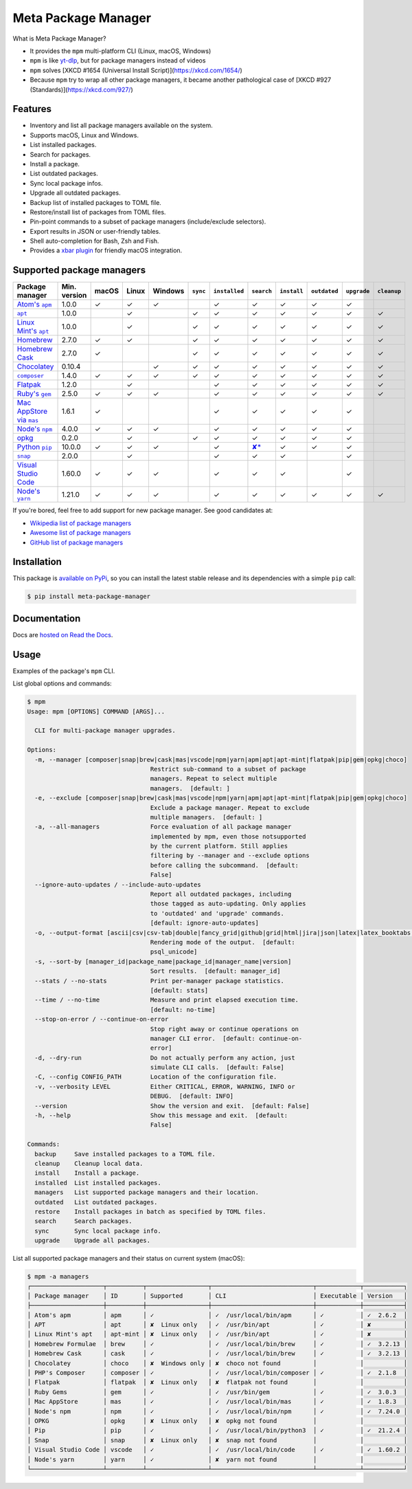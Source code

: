 Meta Package Manager
====================

|release| |versions| |build| |docs| |coverage|

What is Meta Package Manager?

* It provides the ``mpm`` multi-platform CLI (Linux, macOS, Windows)
* ``mpm`` is like `yt-dlp <https://github.com/yt-dlp/yt-dlp>`_, but for package managers instead of videos
* ``mpm`` solves [XKCD #1654 (Universal Install Script)](https://xkcd.com/1654/)
* Because ``mpm`` try to wrap all other package managers, it became another pathological case of [XKCD #927 (Standards)](https://xkcd.com/927/)

.. |release| image:: https://img.shields.io/pypi/v/meta-package-manager.svg
    :target: https://pypi.python.org/pypi/meta-package-manager
    :alt: Last release
.. |versions| image:: https://img.shields.io/pypi/pyversions/meta-package-manager.svg
    :target: https://pypi.python.org/pypi/meta-package-manager
    :alt: Python versions
.. |build| image:: https://github.com/kdeldycke/meta-package-manager/workflows/Tests/badge.svg
    :target: https://github.com/kdeldycke/meta-package-manager/actions?query=workflow%3ATests
    :alt: Unittests status
.. |docs| image:: https://readthedocs.org/projects/meta-package-manager/badge/?version=develop
    :target: https://meta-package-manager.readthedocs.io/en/develop/
    :alt: Documentation Status
.. |coverage| image:: https://codecov.io/gh/kdeldycke/meta-package-manager/branch/develop/graph/badge.svg
    :target: https://codecov.io/github/kdeldycke/meta-package-manager?branch=develop
    :alt: Coverage Status

.. figure:: https://raw.githubusercontent.com/kdeldycke/meta-package-manager/develop/docs/mpm-managers-cli.png
    :align: center

.. figure:: https://raw.githubusercontent.com/kdeldycke/meta-package-manager/develop/docs/mpm-outdated-cli.png
    :align: center


Features
--------

* Inventory and list all package managers available on the system.
* Supports macOS, Linux and Windows.
* List installed packages.
* Search for packages.
* Install a package.
* List outdated packages.
* Sync local package infos.
* Upgrade all outdated packages.
* Backup list of installed packages to TOML file.
* Restore/install list of packages from TOML files.
* Pin-point commands to a subset of package managers (include/exclude
  selectors).
* Export results in JSON or user-friendly tables.
* Shell auto-completion for Bash, Zsh and Fish.
* Provides a `xbar plugin
  <https://meta-package-manager.readthedocs.io/en/develop/xbar.html>`_ for
  friendly macOS integration.


Supported package managers
--------------------------

================ ============= ====== ====== ======== ========= ============== ================ ============ ============= ============ ============
Package manager  Min. version  macOS  Linux  Windows  ``sync``  ``installed``  ``search``       ``install``  ``outdated``  ``upgrade``  ``cleanup``
================ ============= ====== ====== ======== ========= ============== ================ ============ ============= ============ ============
|apm|__           1.0.0         ✓      ✓      ✓                  ✓              ✓                 ✓           ✓             ✓
|apt|__           1.0.0                ✓               ✓         ✓              ✓                 ✓           ✓             ✓            ✓
|apt-mint|__      1.0.0                ✓               ✓         ✓              ✓                 ✓           ✓             ✓            ✓
|brew|__          2.7.0         ✓      ✓               ✓         ✓              ✓                 ✓           ✓             ✓            ✓
|cask|__          2.7.0         ✓                      ✓         ✓              ✓                 ✓           ✓             ✓            ✓
|choco|__         0.10.4                      ✓        ✓         ✓              ✓                 ✓           ✓             ✓            ✓
|composer|__      1.4.0         ✓      ✓      ✓        ✓         ✓              ✓                 ✓           ✓             ✓            ✓
|flatpak|__       1.2.0                ✓                         ✓              ✓                 ✓           ✓             ✓            ✓
|gem|__           2.5.0         ✓      ✓      ✓                  ✓              ✓                 ✓           ✓             ✓            ✓
|mas|__           1.6.1         ✓                                ✓              ✓                 ✓           ✓             ✓
|npm|__           4.0.0         ✓      ✓      ✓                  ✓              ✓                 ✓           ✓             ✓
|opkg|__          0.2.0                ✓               ✓         ✓              ✓                 ✓           ✓             ✓
|pip|__           10.0.0        ✓      ✓      ✓                  ✓              |pip-search|__    ✓           ✓             ✓
|snap|__          2.0.0                ✓                         ✓              ✓                 ✓                         ✓
|vscode|__        1.60.0        ✓      ✓      ✓                  ✓              ✓                 ✓                         ✓
|yarn|__          1.21.0        ✓      ✓      ✓                  ✓              ✓                 ✓           ✓             ✓            ✓
================ ============= ====== ====== ======== ========= ============== ================ ============ ============= ============ ============

.. |apm| replace::
   Atom's ``apm``
__ https://atom.io/packages
.. |apt| replace::
   ``apt``
__ https://wiki.debian.org/Apt
.. |apt-mint| replace::
   Linux Mint's ``apt``
__ https://github.com/kdeldycke/meta-package-manager/issues/52
.. |brew| replace::
   Homebrew
__ https://brew.sh
.. |cask| replace::
   Homebrew Cask
__ https://caskroom.github.io
.. |choco| replace::
   Chocolatey
__ https://chocolatey.org
.. |composer| replace::
   ``composer``
__ https://getcomposer.org
.. |flatpak| replace::
   Flatpak
__ https://flatpak.org
.. |gem| replace::
   Ruby's ``gem``
__ https://rubygems.org
.. |mas| replace::
   Mac AppStore via ``mas``
__ https://github.com/argon/mas
.. |npm| replace::
   Node's ``npm``
__ https://www.npmjs.com
.. |opkg| replace::
   opkg
__ https://git.yoctoproject.org/cgit/cgit.cgi/opkg/
.. |pip| replace::
   Python ``pip``
__ https://pypi.org
.. |pip-search| replace::
   ✘*
__ https://github.com/pypa/pip/issues/5216#issuecomment-744605466
.. |snap| replace::
   ``snap``
__ https://snapcraft.io
.. |vscode| replace::
   Visual Studio Code
__ https://code.visualstudio.com
.. |yarn| replace::
   Node's ``yarn``
__ https://yarnpkg.com


If you're bored, feel free to add support for new package manager. See
good candidates at:

* `Wikipedia list of package managers
  <https://en.wikipedia.org/wiki/List_of_software_package_management_systems>`_
* `Awesome list of package managers
  <https://github.com/k4m4/terminals-are-sexy#package-managers>`_
* `GitHub list of package managers
  <https://github.com/showcases/package-managers>`_


Installation
------------

This package is `available on PyPi
<https://pypi.python.org/pypi/meta-package-manager>`_, so you can install the
latest stable release and its dependencies with a simple ``pip`` call:

.. code-block:: shell-session

    $ pip install meta-package-manager


Documentation
-------------

Docs are `hosted on Read the Docs
<https://meta-package-manager.readthedocs.io>`_.


Usage
-----

Examples of the package's ``mpm`` CLI.

List global options and commands:

.. code-block:: shell-session

    $ mpm
    Usage: mpm [OPTIONS] COMMAND [ARGS]...

      CLI for multi-package manager upgrades.

    Options:
      -m, --manager [composer|snap|brew|cask|mas|vscode|npm|yarn|apm|apt|apt-mint|flatpak|pip|gem|opkg|choco]
                                      Restrict sub-command to a subset of package
                                      managers. Repeat to select multiple
                                      managers.  [default: ]
      -e, --exclude [composer|snap|brew|cask|mas|vscode|npm|yarn|apm|apt|apt-mint|flatpak|pip|gem|opkg|choco]
                                      Exclude a package manager. Repeat to exclude
                                      multiple managers.  [default: ]
      -a, --all-managers              Force evaluation of all package manager
                                      implemented by mpm, even those notsupported
                                      by the current platform. Still applies
                                      filtering by --manager and --exclude options
                                      before calling the subcommand.  [default:
                                      False]
      --ignore-auto-updates / --include-auto-updates
                                      Report all outdated packages, including
                                      those tagged as auto-updating. Only applies
                                      to 'outdated' and 'upgrade' commands.
                                      [default: ignore-auto-updates]
      -o, --output-format [ascii|csv|csv-tab|double|fancy_grid|github|grid|html|jira|json|latex|latex_booktabs|mediawiki|minimal|moinmoin|orgtbl|pipe|plain|psql|psql_unicode|rst|simple|textile|tsv|vertical]
                                      Rendering mode of the output.  [default:
                                      psql_unicode]
      -s, --sort-by [manager_id|package_name|package_id|manager_name|version]
                                      Sort results.  [default: manager_id]
      --stats / --no-stats            Print per-manager package statistics.
                                      [default: stats]
      --time / --no-time              Measure and print elapsed execution time.
                                      [default: no-time]
      --stop-on-error / --continue-on-error
                                      Stop right away or continue operations on
                                      manager CLI error.  [default: continue-on-
                                      error]
      -d, --dry-run                   Do not actually perform any action, just
                                      simulate CLI calls.  [default: False]
      -C, --config CONFIG_PATH        Location of the configuration file.
      -v, --verbosity LEVEL           Either CRITICAL, ERROR, WARNING, INFO or
                                      DEBUG.  [default: INFO]
      --version                       Show the version and exit.  [default: False]
      -h, --help                      Show this message and exit.  [default:
                                      False]

    Commands:
      backup     Save installed packages to a TOML file.
      cleanup    Cleanup local data.
      install    Install a package.
      installed  List installed packages.
      managers   List supported package managers and their location.
      outdated   List outdated packages.
      restore    Install packages in batch as specified by TOML files.
      search     Search packages.
      sync       Sync local package info.
      upgrade    Upgrade all packages.

List all supported package managers and their status on current system (macOS):

.. code-block:: shell-session

    $ mpm -a managers
    ┌────────────────────┬──────────┬─────────────────┬────────────────────────────┬────────────┬───────────┐
    │ Package manager    │ ID       │ Supported       │ CLI                        │ Executable │ Version   │
    ├────────────────────┼──────────┼─────────────────┼────────────────────────────┼────────────┼───────────┤
    │ Atom's apm         │ apm      │ ✓               │ ✓  /usr/local/bin/apm      │ ✓          │ ✓  2.6.2  │
    │ APT                │ apt      │ ✘  Linux only   │ ✓  /usr/bin/apt            │ ✓          │ ✘         │
    │ Linux Mint's apt   │ apt-mint │ ✘  Linux only   │ ✓  /usr/bin/apt            │ ✓          │ ✘         │
    │ Homebrew Formulae  │ brew     │ ✓               │ ✓  /usr/local/bin/brew     │ ✓          │ ✓  3.2.13 │
    │ Homebrew Cask      │ cask     │ ✓               │ ✓  /usr/local/bin/brew     │ ✓          │ ✓  3.2.13 │
    │ Chocolatey         │ choco    │ ✘  Windows only │ ✘  choco not found         │            │           │
    │ PHP's Composer     │ composer │ ✓               │ ✓  /usr/local/bin/composer │ ✓          │ ✓  2.1.8  │
    │ Flatpak            │ flatpak  │ ✘  Linux only   │ ✘  flatpak not found       │            │           │
    │ Ruby Gems          │ gem      │ ✓               │ ✓  /usr/bin/gem            │ ✓          │ ✓  3.0.3  │
    │ Mac AppStore       │ mas      │ ✓               │ ✓  /usr/local/bin/mas      │ ✓          │ ✓  1.8.3  │
    │ Node's npm         │ npm      │ ✓               │ ✓  /usr/local/bin/npm      │ ✓          │ ✓  7.24.0 │
    │ OPKG               │ opkg     │ ✘  Linux only   │ ✘  opkg not found          │            │           │
    │ Pip                │ pip      │ ✓               │ ✓  /usr/local/bin/python3  │ ✓          │ ✓  21.2.4 │
    │ Snap               │ snap     │ ✘  Linux only   │ ✘  snap not found          │            │           │
    │ Visual Studio Code │ vscode   │ ✓               │ ✓  /usr/local/bin/code     │ ✓          │ ✓  1.60.2 │
    │ Node's yarn        │ yarn     │ ✓               │ ✘  yarn not found          │            │           │
    └────────────────────┴──────────┴─────────────────┴────────────────────────────┴────────────┴───────────┘
